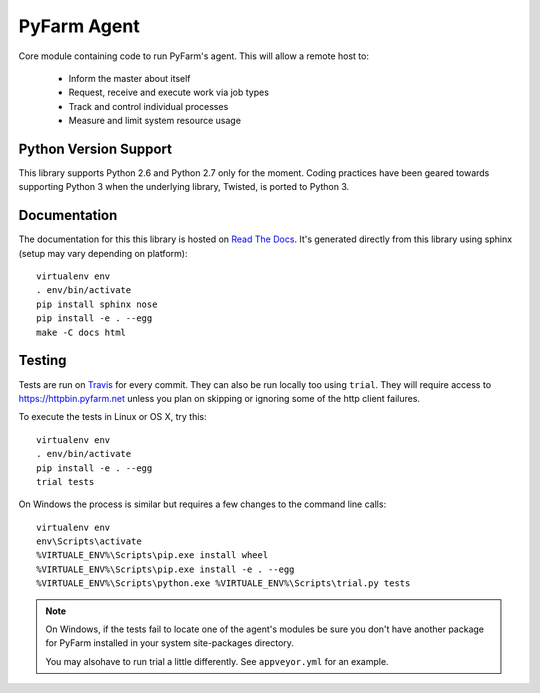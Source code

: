.. Copyright 2013 Oliver Palmer
..
.. Licensed under the Apache License, Version 2.0 (the "License");
.. you may not use this file except in compliance with the License.
.. You may obtain a copy of the License at
..
..   http://www.apache.org/licenses/LICENSE-2.0
..
.. Unless required by applicable law or agreed to in writing, software
.. distributed under the License is distributed on an "AS IS" BASIS,
.. WITHOUT WARRANTIES OR CONDITIONS OF ANY KIND, either express or implied.
.. See the License for the specific language governing permissions and
.. limitations under the License.

PyFarm Agent
============

.. image:: https://travis-ci.org/pyfarm/pyfarm-agent.png?branch=master
    :target: https://travis-ci.org/pyfarm/pyfarm-agent
    :alt: build status (agent) (posix)

.. image:: https://ci.appveyor.com/api/projects/status/a0fwqwlqrcs57sfn/branch/master?svg=true
    :target: https://ci.appveyor.com/project/opalmer/pyfarm-agent/history
    :alt: build status (agent) (windows)

.. image:: https://coveralls.io/repos/pyfarm/pyfarm-agent/badge.png?branch=master
    :target: https://coveralls.io/r/pyfarm/pyfarm-agent?branch=master
    :alt: coverage


Core module containing code to run PyFarm's agent. This will allow a remote
host to:

    * Inform the master about itself
    * Request, receive and execute work via job types
    * Track and control individual processes
    * Measure and limit system resource usage


Python Version Support
----------------------

This library supports Python 2.6 and Python 2.7 only for the moment.  Coding
practices have been geared towards supporting Python 3 when the underlying
library, Twisted, is ported to Python 3.

Documentation
-------------

The documentation for this this library is hosted on
`Read The Docs <https://pyfarm.readthedocs.org/projects/pyfarm-agent/en/latest/>`_.
It's generated directly from this library using sphinx (setup may vary depending
on platform)::

    virtualenv env
    . env/bin/activate
    pip install sphinx nose
    pip install -e . --egg
    make -C docs html

Testing
-------

Tests are run on `Travis <https://travis-ci.org/pyfarm/pyfarm-agent>`_ for
every commit.  They can also be run locally too using ``trial``.  They will
require access to https://httpbin.pyfarm.net unless you plan on skipping or
ignoring some of the http client failures.

To execute the tests in Linux or OS X, try this::

    virtualenv env
    . env/bin/activate
    pip install -e . --egg
    trial tests

On Windows the process is similar but requires a few changes to the command
line calls::

    virtualenv env
    env\Scripts\activate
    %VIRTUALE_ENV%\Scripts\pip.exe install wheel
    %VIRTUALE_ENV%\Scripts\pip.exe install -e . --egg
    %VIRTUALE_ENV%\Scripts\python.exe %VIRTUALE_ENV%\Scripts\trial.py tests

.. note::

    On Windows, if the tests fail to locate one of the agent's modules be sure
    you don't have another package for PyFarm installed in your system
    site-packages directory.

    You may alsohave to run trial a little differently.  See
    ``appveyor.yml`` for an example.
